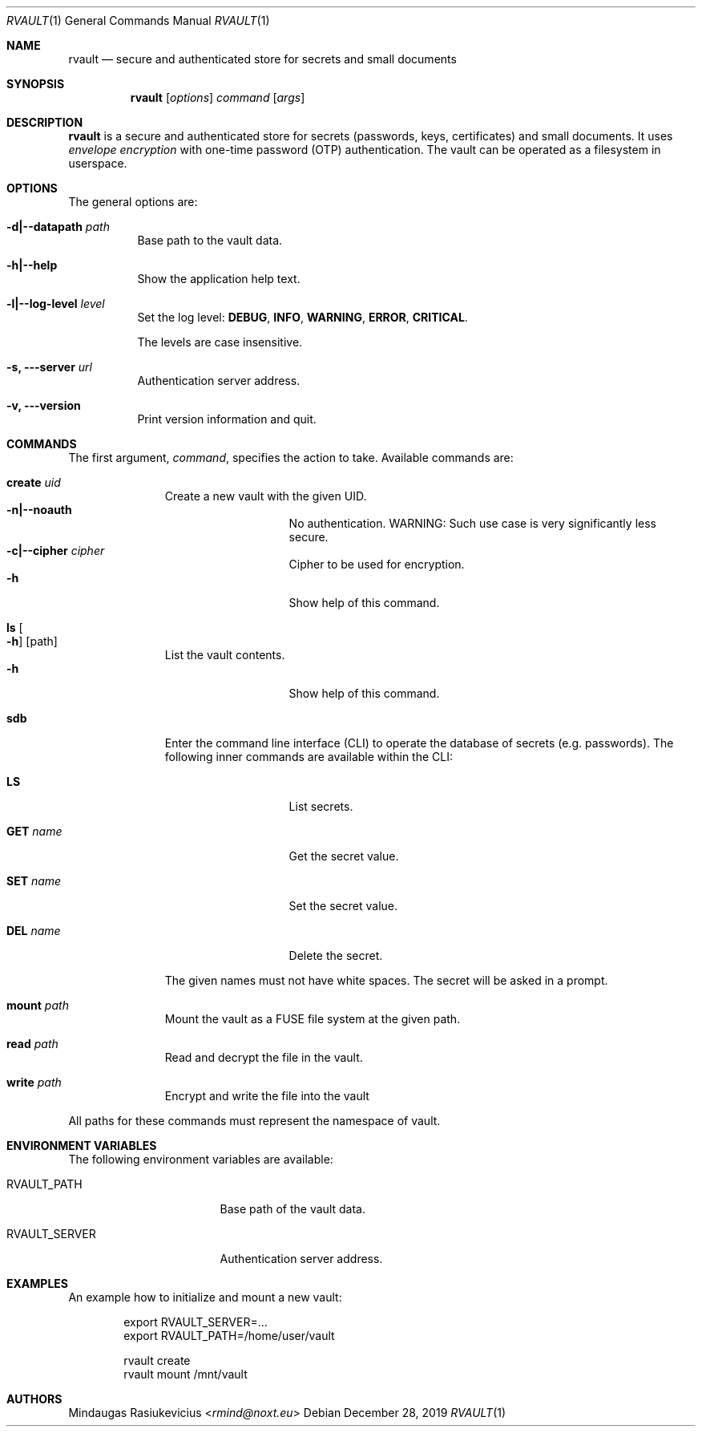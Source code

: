 .\"
.\" Copyright (c) 2019 Mindaugas Rasiukevicius <rmind at noxt eu>
.\" All rights reserved.
.\"
.\" Redistribution and use in source and binary forms, with or without
.\" modification, are permitted provided that the following conditions
.\" are met:
.\" 1. Redistributions of source code must retain the above copyright
.\"    notice, this list of conditions and the following disclaimer.
.\" 2. Redistributions in binary form must reproduce the above copyright
.\"    notice, this list of conditions and the following disclaimer in the
.\"    documentation and/or other materials provided with the distribution.
.\"
.\" THIS SOFTWARE IS PROVIDED BY THE AUTHOR AND CONTRIBUTORS ``AS IS'' AND
.\" ANY EXPRESS OR IMPLIED WARRANTIES, INCLUDING, BUT NOT LIMITED TO, THE
.\" IMPLIED WARRANTIES OF MERCHANTABILITY AND FITNESS FOR A PARTICULAR PURPOSE
.\" ARE DISCLAIMED.  IN NO EVENT SHALL THE AUTHOR OR CONTRIBUTORS BE LIABLE
.\" FOR ANY DIRECT, INDIRECT, INCIDENTAL, SPECIAL, EXEMPLARY, OR CONSEQUENTIAL
.\" DAMAGES (INCLUDING, BUT NOT LIMITED TO, PROCUREMENT OF SUBSTITUTE GOODS
.\" OR SERVICES; LOSS OF USE, DATA, OR PROFITS; OR BUSINESS INTERRUPTION)
.\" HOWEVER CAUSED AND ON ANY THEORY OF LIABILITY, WHETHER IN CONTRACT, STRICT
.\" LIABILITY, OR TORT (INCLUDING NEGLIGENCE OR OTHERWISE) ARISING IN ANY WAY
.\" OUT OF THE USE OF THIS SOFTWARE, EVEN IF ADVISED OF THE POSSIBILITY OF
.\" SUCH DAMAGE.
.\"
.Dd December 28, 2019
.Dt RVAULT 1
.Os
.Sh NAME
.Nm rvault
.Nd secure and authenticated store for secrets and small documents
.Sh SYNOPSIS
.Nm
.\" -----
.Op Ar options
.Ar command
.Op Ar args
.\" -----
.Sh DESCRIPTION
.Nm
is a secure and authenticated store for secrets (passwords,
keys, certificates) and small documents.
It uses
.Em envelope encryption
with one-time password (OTP) authentication.
The vault can be operated as a filesystem in userspace.
.\" -----
.Sh OPTIONS
The general options are:
.Bl -tag -width indent
.It Fl d|--datapath Ar path
Base path to the vault data.
.It Fl h|--help
Show the application help text.
.It Fl l|--log-level Ar level
Set the log level:
.Cm DEBUG ,
.Cm INFO ,
.Cm WARNING ,
.Cm ERROR ,
.Cm CRITICAL .
.Pp
The levels are case insensitive.
.It Fl s, --server Ar url
Authentication server address.
.It Fl v, --version
Print version information and quit.
.El
.\" -----
.Sh COMMANDS
The first argument,
.Ar command ,
specifies the action to take.
Available commands are:
.Bl -tag -width create -offset 3n
.It Ic create Ar uid
Create a new vault with the given UID.
.Bl -tag -width xxxxxxxxx -compact -offset 3n
.It Fl n|--noauth
No authentication.
WARNING: Such use case is very significantly less secure.
.It Fl c|--cipher Ar cipher
Cipher to be used for encryption.
.It Fl h
Show help of this command.
.El
.\" ---
.It Ic ls Oo Fl h Oc Op path
List the vault contents.
.Bl -tag -width xxxxxxxxx -compact -offset 3n
.It Fl h
Show help of this command.
.El
.\" ---
.It Ic sdb
Enter the command line interface (CLI) to operate the database of secrets
(e.g. passwords).
The following inner commands are available within the CLI:
.Bl -tag -width xxxxxxxxx -offset 3n
.It Cm LS
List secrets.
.It Cm GET Ar name
Get the secret value.
.It Cm SET Ar name
Set the secret value.
.It Cm DEL Ar name
Delete the secret.
.El
.Pp
The given names must not have white spaces.
The secret will be asked in a prompt.
.\" ---
.It Ic mount Ar path
Mount the vault as a FUSE file system at the given path.
.\" ---
.It Ic read Ar path
Read and decrypt the file in the vault.
.\" ---
.It Ic write Ar path
Encrypt and write the file into the vault
.El
.Pp
All paths for these commands must represent the namespace of vault.
.\" -----
.Sh ENVIRONMENT VARIABLES
The following environment variables are available:
.Bl -tag -width Ev
.It Ev RVAULT_PATH
Base path of the vault data.
.It Ev RVAULT_SERVER
Authentication server address.
.El
.\" -----
.Sh EXAMPLES
An example how to initialize and mount a new vault:
.Bd -literal -offset indent
export RVAULT_SERVER=...
export RVAULT_PATH=/home/user/vault

rvault create
rvault mount /mnt/vault
.Ed
.\" -----
.Sh AUTHORS
.An Mindaugas Rasiukevicius Aq Mt rmind@noxt.eu
